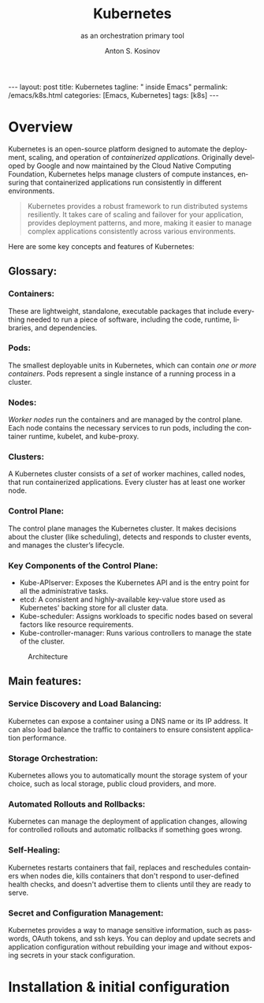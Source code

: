 #+BEGIN_EXPORT html
---
layout: post
title: Kubernetes
tagline: " inside Emacs"
permalink: /emacs/k8s.html
categories: [Emacs, Kubernetes]
tags: [k8s]
---
#+END_EXPORT

#+STARTUP: showall indent
#+AUTHOR:    Anton S. Kosinov
#+TITLE:     Kubernetes
#+SUBTITLE:  as an orchestration primary tool
#+EMAIL:     a.s.kosinov@gmail.com
#+LANGUAGE: en
#+OPTIONS: tags:nil num:nil \n:nil @:t ::t |:t ^:{} _:{} *:t
#+TOC: headlines 2

* Overview

Kubernetes is an open-source platform designed to automate the
deployment, scaling, and operation of /containerized
applications/. Originally developed by Google and now maintained by
the Cloud Native Computing Foundation, Kubernetes helps manage
clusters of compute instances, ensuring that containerized
applications run consistently in different environments.

#+begin_quote
Kubernetes provides a robust framework to run distributed systems
resiliently. It takes care of scaling and failover for your
application, provides deployment patterns, and more, making it easier
to manage complex applications consistently across various
environments.
#+end_quote

Here are some key concepts and features of Kubernetes:

** Glossary:

*** Containers:
These are lightweight, standalone, executable packages that include
everything needed to run a piece of software, including the code,
runtime, libraries, and dependencies.

*** Pods:
The smallest deployable units in Kubernetes, which can contain /one or
more containers/. Pods represent a single instance of a running
process in a cluster.

*** Nodes:
/Worker nodes/ run the containers and are managed by the control
plane. Each node contains the necessary services to run pods,
including the container runtime, kubelet, and kube-proxy.

*** Clusters:
A Kubernetes cluster consists of a /set/ of worker machines, called
nodes, that run containerized applications. Every cluster has at least
one worker node.


*** Control Plane:
The control plane manages the Kubernetes cluster. It makes decisions
about the cluster (like scheduling), detects and responds to cluster
events, and manages the cluster’s lifecycle.

*** Key Components of the Control Plane:
- Kube-APIserver: Exposes the Kubernetes API and is the entry
  point for all the administrative tasks.
- etcd: A consistent and highly-available key-value store used as
  Kubernetes' backing store for all cluster data.
- Kube-scheduler: Assigns workloads to specific nodes based on several
  factors like resource requirements.
- Kube-controller-manager: Runs various controllers to manage the
  state of the cluster.

#+CAPTION: Architecture
#+ATTR_HTML: :title The Architecture :align center
[[https://0--key.github.io/assets/img/k8s/k8s_arch_sample.png]]

** Main features:

*** Service Discovery and Load Balancing:
Kubernetes can expose a container using a DNS name or its IP
address. It can also load balance the traffic to containers to ensure
consistent application performance.

*** Storage Orchestration:
Kubernetes allows you to automatically mount the storage system of
your choice, such as local storage, public cloud providers, and more.

*** Automated Rollouts and Rollbacks:
Kubernetes can manage the deployment of application changes, allowing
for controlled rollouts and automatic rollbacks if something goes
wrong.

*** Self-Healing:
Kubernetes restarts containers that fail, replaces and reschedules
containers when nodes die, kills containers that don't respond to
user-defined health checks, and doesn't advertise them to clients
until they are ready to serve.

*** Secret and Configuration Management:
Kubernetes provides a way to manage sensitive information, such as
passwords, OAuth tokens, and ssh keys. You can deploy and update
secrets and application configuration without rebuilding your image
and without exposing secrets in your stack configuration.

* Installation & initial configuration
